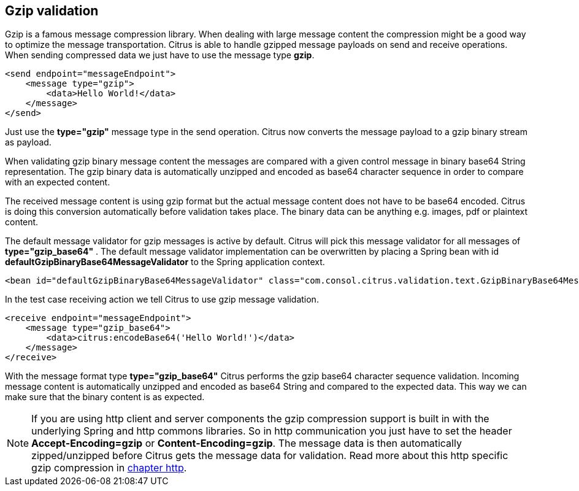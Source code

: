 [[gzip-message-validation]]
== Gzip validation

Gzip is a famous message compression library. When dealing with large message content the compression might be a good way to optimize the message transportation.
Citrus is able to handle gzipped message payloads on send and receive operations. When sending compressed data we just have to use the message type *gzip*.

[source,xml]
----
<send endpoint="messageEndpoint">
    <message type="gzip">
        <data>Hello World!</data>
    </message>
</send>
----

Just use the *type="gzip"* message type in the send operation. Citrus now converts the message payload to a gzip binary stream as payload.

When validating gzip binary message content the messages are compared with a given control message in binary base64 String representation. The gzip binary data is
automatically unzipped and encoded as base64 character sequence in order to compare with an expected content.

The received message content is using gzip format but the actual message content does not have to be base64 encoded. Citrus is doing this conversion automatically
before validation takes place. The binary data can be anything e.g. images, pdf or plaintext content.

The default message validator for gzip messages is active by default. Citrus will pick this message validator for all messages of *type="gzip_base64"* . The default message validator implementation
can be overwritten by placing a Spring bean with id *defaultGzipBinaryBase64MessageValidator* to the Spring application context.

[source,xml]
----
<bean id="defaultGzipBinaryBase64MessageValidator" class="com.consol.citrus.validation.text.GzipBinaryBase64MessageValidator"/>
----

In the test case receiving action we tell Citrus to use gzip message validation.

[source,xml]
----
<receive endpoint="messageEndpoint">
    <message type="gzip_base64">
        <data>citrus:encodeBase64('Hello World!')</data>
    </message>
</receive>
----

With the message format type *type="gzip_base64"* Citrus performs the gzip base64 character sequence validation. Incoming message content is automatically unzipped and encoded as base64 String and
compared to the expected data. This way we can make sure that the binary content is as expected.

NOTE: If you are using http client and server components the gzip compression support is built in with the underlying Spring and http commons libraries. So in http communication
you just have to set the header *Accept-Encoding=gzip* or *Content-Encoding=gzip*. The message data is then automatically zipped/unzipped before Citrus gets the message data
for validation. Read more about this http specific gzip compression in link:#http-rest[chapter http].
